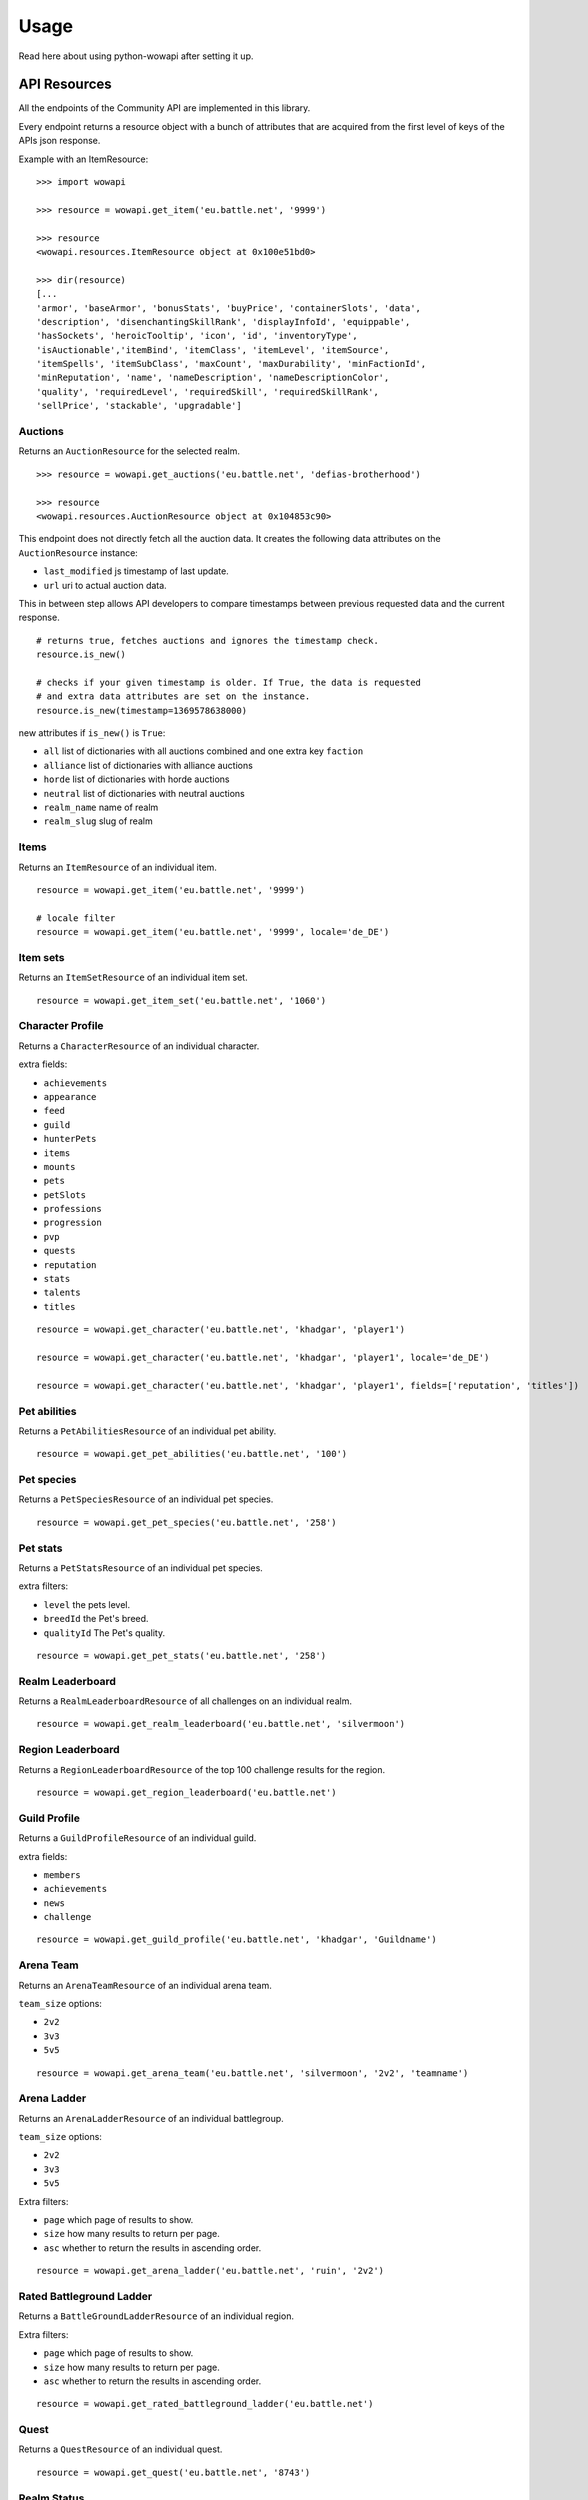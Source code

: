 Usage
=====

.. py:module:: wowapi

Read here about using python-wowapi after setting it up.


API Resources
------------

All the endpoints of the Community API are implemented in this library.

Every endpoint returns a resource object with a bunch of attributes that are
acquired from the first level of keys of the APIs json response.

Example with an ItemResource::

    >>> import wowapi

    >>> resource = wowapi.get_item('eu.battle.net', '9999')

    >>> resource
    <wowapi.resources.ItemResource object at 0x100e51bd0>

    >>> dir(resource)
    [...
    'armor', 'baseArmor', 'bonusStats', 'buyPrice', 'containerSlots', 'data',
    'description', 'disenchantingSkillRank', 'displayInfoId', 'equippable',
    'hasSockets', 'heroicTooltip', 'icon', 'id', 'inventoryType',
    'isAuctionable','itemBind', 'itemClass', 'itemLevel', 'itemSource',
    'itemSpells', 'itemSubClass', 'maxCount', 'maxDurability', 'minFactionId',
    'minReputation', 'name', 'nameDescription', 'nameDescriptionColor',
    'quality', 'requiredLevel', 'requiredSkill', 'requiredSkillRank',
    'sellPrice', 'stackable', 'upgradable']


Auctions
~~~~~~~~

.. function:: get_auctions(host, realm_slug)

Returns an ``AuctionResource`` for the selected realm.

::

    >>> resource = wowapi.get_auctions('eu.battle.net', 'defias-brotherhood')

    >>> resource
    <wowapi.resources.AuctionResource object at 0x104853c90>

This endpoint does not directly fetch all the auction data. It creates the
following data attributes on the ``AuctionResource`` instance:

- ``last_modified`` js timestamp of last update.
- ``url`` uri to actual auction data.

This in between step allows API developers to compare timestamps between
previous requested data and the current response.

::

    # returns true, fetches auctions and ignores the timestamp check.
    resource.is_new()

    # checks if your given timestamp is older. If True, the data is requested
    # and extra data attributes are set on the instance.
    resource.is_new(timestamp=1369578638000)


new attributes if ``is_new()`` is ``True``:

- ``all`` list of dictionaries with all auctions combined and one extra key ``faction``
- ``alliance`` list of dictionaries with alliance auctions
- ``horde`` list of dictionaries with horde auctions
- ``neutral`` list of dictionaries with neutral auctions
- ``realm_name`` name of realm
- ``realm_slug`` slug of realm


Items
~~~~~

Returns an ``ItemResource`` of an individual item.

.. function:: get_item(host, item_id, locale=None)

::

    resource = wowapi.get_item('eu.battle.net', '9999')

    # locale filter
    resource = wowapi.get_item('eu.battle.net', '9999', locale='de_DE')


Item sets
~~~~~~~~~

Returns an ``ItemSetResource`` of an individual item set.

.. function:: get_item_set(host, set_id, locale=None)

::

    resource = wowapi.get_item_set('eu.battle.net', '1060')


Character Profile
~~~~~~~~~~~~~~~~~

Returns a ``CharacterResource`` of an individual character.

.. function:: get_character(host, realm_slug, character_name, locale=None, fields=[extra fields])

extra fields:

- ``achievements``
- ``appearance``
- ``feed``
- ``guild``
- ``hunterPets``
- ``items``
- ``mounts``
- ``pets``
- ``petSlots``
- ``professions``
- ``progression``
- ``pvp``
- ``quests``
- ``reputation``
- ``stats``
- ``talents``
- ``titles``

::

    resource = wowapi.get_character('eu.battle.net', 'khadgar', 'player1')

    resource = wowapi.get_character('eu.battle.net', 'khadgar', 'player1', locale='de_DE')

    resource = wowapi.get_character('eu.battle.net', 'khadgar', 'player1', fields=['reputation', 'titles'])


Pet abilities
~~~~~~~~~~~~~

Returns a ``PetAbilitiesResource`` of an individual pet ability.

.. function:: get_pet_abilities(host, ability_id, locale=None)

::

    resource = wowapi.get_pet_abilities('eu.battle.net', '100')


Pet species
~~~~~~~~~~~

Returns a ``PetSpeciesResource`` of an individual pet species.

.. function:: get_pet_species(host, species_id, locale=None)

::

    resource = wowapi.get_pet_species('eu.battle.net', '258')


Pet stats
~~~~~~~~~

Returns a ``PetStatsResource`` of an individual pet species.

.. function:: get_pet_stats(host, species_id, locale=None, level=1, breedId=3, qualityId=1)

extra filters:

- ``level`` the pets level.
- ``breedId`` the Pet's breed.
- ``qualityId`` The Pet's quality.

::

    resource = wowapi.get_pet_stats('eu.battle.net', '258')


Realm Leaderboard
~~~~~~~~~~~~~~~~~

Returns a ``RealmLeaderboardResource`` of all challenges on an individual
realm.

.. function:: get_realm_leaderboard(host, realm_slug, locale=None)

::

    resource = wowapi.get_realm_leaderboard('eu.battle.net', 'silvermoon')


Region Leaderboard
~~~~~~~~~~~~~~~~~~

Returns a ``RegionLeaderboardResource`` of the top 100 challenge results for
the region.

.. function:: get_region_leaderboard(host, locale=None)

::

    resource = wowapi.get_region_leaderboard('eu.battle.net')


Guild Profile
~~~~~~~~~~~~~

Returns a ``GuildProfileResource`` of an individual guild.

.. function:: get_guild_profile(host, realm_slug, guild_name, locale=None, fields=[extra fields])

extra fields:

- ``members``
- ``achievements``
- ``news``
- ``challenge``

::

    resource = wowapi.get_guild_profile('eu.battle.net', 'khadgar', 'Guildname')


Arena Team
~~~~~~~~~~

Returns an ``ArenaTeamResource`` of an individual arena team.

.. function:: get_arena_team(host, realm_slug, team_size, team_name, locale=None)

``team_size`` options:

- ``2v2``
- ``3v3``
- ``5v5``

::

    resource = wowapi.get_arena_team('eu.battle.net', 'silvermoon', '2v2', 'teamname')


Arena Ladder
~~~~~~~~~~~~

Returns an ``ArenaLadderResource`` of an individual battlegroup.

.. function:: get_arena_ladder(host, battlegroup, team_size, locale=None, page=1, size=50, asc=True)

``team_size`` options:

- ``2v2``
- ``3v3``
- ``5v5``

Extra filters:

- ``page`` which page of results to show.
- ``size`` how many results to return per page.
- ``asc`` whether to return the results in ascending order.

::

    resource = wowapi.get_arena_ladder('eu.battle.net', 'ruin', '2v2')


Rated Battleground Ladder
~~~~~~~~~~~~~~~~~~~~~~~~~

Returns a ``BattleGroundLadderResource`` of an individual region.

.. function:: get_rated_battleground_ladder(host, locale=None, page=1, size=50, asc=True)

Extra filters:

- ``page`` which page of results to show.
- ``size`` how many results to return per page.
- ``asc`` whether to return the results in ascending order.

::

    resource = wowapi.get_rated_battleground_ladder('eu.battle.net')


Quest
~~~~~

Returns a ``QuestResource`` of an individual quest.

.. function:: get_quest(host, quest_id, locale=None)

::

    resource = wowapi.get_quest('eu.battle.net', '8743')


Realm Status
~~~~~~~~~~~~

Returns a ``RealmStatusResource`` of all realms in the region.

.. function:: get_realm_status(host, locale=None)

::

    resource = wowapi.get_realm_status('eu.battle.net')


Recipe
~~~~~~

Returns a ``RecipeResource`` of an individual recipe.

.. function:: get_recipe(host, recipe_id, locale=None)

::

    resource = wowapi.get_recipe('eu.battle.net', '74723')


Spell
~~~~~

Returns a ``SpellResource`` of an individual spell.

.. function:: get_spell(host, spell_id, locale=None)

::

    resource = wowapi.get_spell('eu.battle.net', '20577')




Data Resources
--------------

Another part of the API are the data endpoints. The data stored behind these
endpoints can be connected to data from other endpoints.

The data endpoints all return a ``DataResource`` with attributes from the
different datasets.

Battlegroups
~~~~~~~~~~~~

.. function:: get_battlegroups(host)

::

    resource = wowapi.get_battlegroups('eu.battle.net')


Character Races
~~~~~~~~~~~~~~~

.. function:: get_character_races(host, locale=None)

::

    resource = wowapi.get_character_races('eu.battle.net')


Character Classes
~~~~~~~~~~~~~~~~~

.. function:: get_character_classes(host, locale=None)

::

    resource = wowapi.get_character_classes('eu.battle.net')


Character Achievements
~~~~~~~~~~~~~~~~~~~~~~

.. function:: get_character_achievements(host, locale=None)

::

    resource = wowapi.get_character_achievements('eu.battle.net')


Guild Rewards
~~~~~~~~~~~~~

.. function:: get_guild_rewards(host, locale=None)

::

    resource = wowapi.get_guild_rewards('eu.battle.net')


Guild Perks
~~~~~~~~~~~

.. function:: get_guild_perks(host, locale=None)

::

    resource = wowapi.get_guild_perks('eu.battle.net')


Guild Achievements
~~~~~~~~~~~~~~~~~~

.. function:: get_guild_achievements(host, locale=None)

::

    resource = wowapi.get_guild_achievements('eu.battle.net')


Item Classes
~~~~~~~~~~~~

.. function:: get_item_classes(host, locale=None)

::

    resource = wowapi.get_item_classes('eu.battle.net')


Talents
~~~~~~~

.. function:: get_talents(host, locale=None)

::

    resource = wowapi.get_talents('eu.battle.net')


Pet Types
~~~~~~~~~

.. function:: get_pet_types(host, locale=None)

::

    resource = wowapi.get_pet_types('eu.battle.net')
